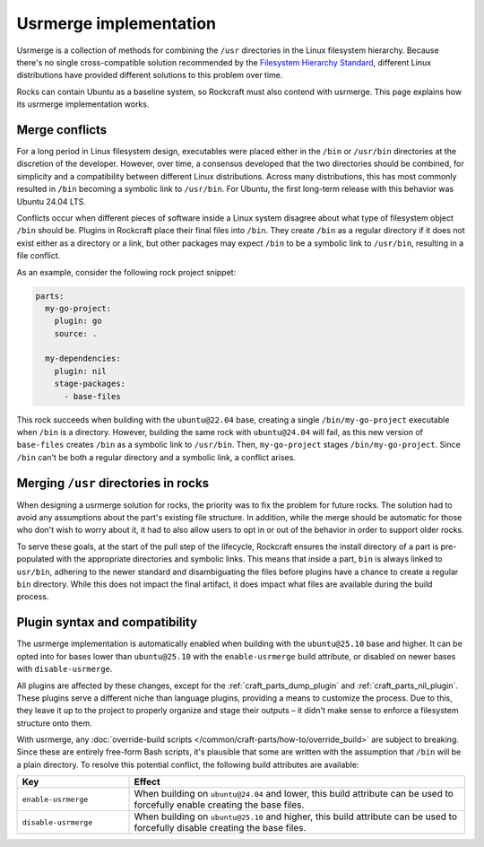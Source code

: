 .. _explanation-usrmerge-implementation:

Usrmerge implementation
=======================

Usrmerge is a collection of methods for combining the ``/usr`` directories in the Linux
filesystem hierarchy. Because there's no single cross-compatible solution recommended
by the `Filesystem Hierarchy Standard <https://refspecs.linuxfoundation.org/FHS_3.0/fhs/index.html>`_,
different Linux distributions have provided different solutions to this problem over
time.

Rocks can contain Ubuntu as a baseline system, so Rockcraft must also contend with
usrmerge. This page explains how its usrmerge implementation works.

Merge conflicts
---------------

For a long period in Linux filesystem design, executables were placed either in the
``/bin`` or ``/usr/bin`` directories at the discretion of the developer. However, over
time, a consensus developed that the two directories should be combined, for simplicity
and a compatibility between different Linux distributions. Across many distributions,
this has most commonly resulted in ``/bin`` becoming a symbolic link to ``/usr/bin``.
For Ubuntu, the first long-term release with this behavior was Ubuntu 24.04 LTS.

Conflicts occur when different pieces of software inside a Linux system disagree about
what type of filesystem object ``/bin`` should be. Plugins in Rockcraft place their
final files into ``/bin``. They create ``/bin`` as a regular directory if it does not
exist either as a directory or a link, but other packages may expect ``/bin`` to be a
symbolic link to ``/usr/bin``, resulting in a file conflict.

As an example, consider the following rock project snippet:

.. code-block:: yaml

    parts:
      my-go-project:
        plugin: go
        source: .

      my-dependencies:
        plugin: nil
        stage-packages:
          - base-files

This rock succeeds when building with the ``ubuntu@22.04`` base, creating a single
``/bin/my-go-project`` executable when ``/bin`` is a directory. However, building the
same rock with ``ubuntu@24.04`` will fail, as this new version of ``base-files`` creates
``/bin`` as a symbolic link to ``/usr/bin``. Then, ``my-go-project`` stages
``/bin/my-go-project``. Since ``/bin`` can't be both a regular directory and a symbolic
link, a conflict arises.

Merging ``/usr`` directories in rocks
-------------------------------------

When designing a usrmerge solution for rocks, the priority was to fix the problem for
future rocks. The solution had to avoid any assumptions about the part's existing file
structure. In addition, while the merge should be automatic for those who don't wish to
worry about it, it had to also allow users to opt in or out of the behavior in order to
support older rocks.

To serve these goals, at the start of the pull step of the lifecycle, Rockcraft ensures
the install directory of a part is pre-populated with the appropriate directories and
symbolic links. This means that inside a part, ``bin`` is always linked to ``usr/bin``,
adhering to the newer standard and disambiguating the files before plugins have a chance
to create a regular ``bin`` directory. While this does not impact the final artifact, it
does impact what files are available during the build process.

Plugin syntax and compatibility
-------------------------------

The usrmerge implementation is automatically enabled when building with the
``ubuntu@25.10`` base and higher. It can be opted into for bases lower than
``ubuntu@25.10`` with the ``enable-usrmerge`` build attribute, or disabled on newer
bases with ``disable-usrmerge``.

All plugins are affected by these changes, except for the :ref:`craft_parts_dump_plugin`
and :ref:`craft_parts_nil_plugin`. These plugins serve a different niche than language
plugins, providing a means to customize the process. Due to this, they leave it up to
the project to properly organize and stage their outputs – it didn't make sense to
enforce a filesystem structure onto them.

With usrmerge, any :doc:`override-build scripts
</common/craft-parts/how-to/override_build>` are subject to breaking. Since these are
entirely free-form Bash scripts, it's plausible that some are written with the
assumption that ``/bin`` will be a plain directory. To resolve this potential conflict,
the following build attributes are available:

.. list-table::
    :header-rows: 1
    :widths: 10 30

    * - Key
      - Effect

    * - ``enable-usrmerge``
      - When building on ``ubuntu@24.04`` and lower, this build attribute can be used to
        forcefully enable creating the base files.

    * - ``disable-usrmerge``
      - When building on ``ubuntu@25.10`` and higher, this build attribute can be used
        to forcefully disable creating the base files.
